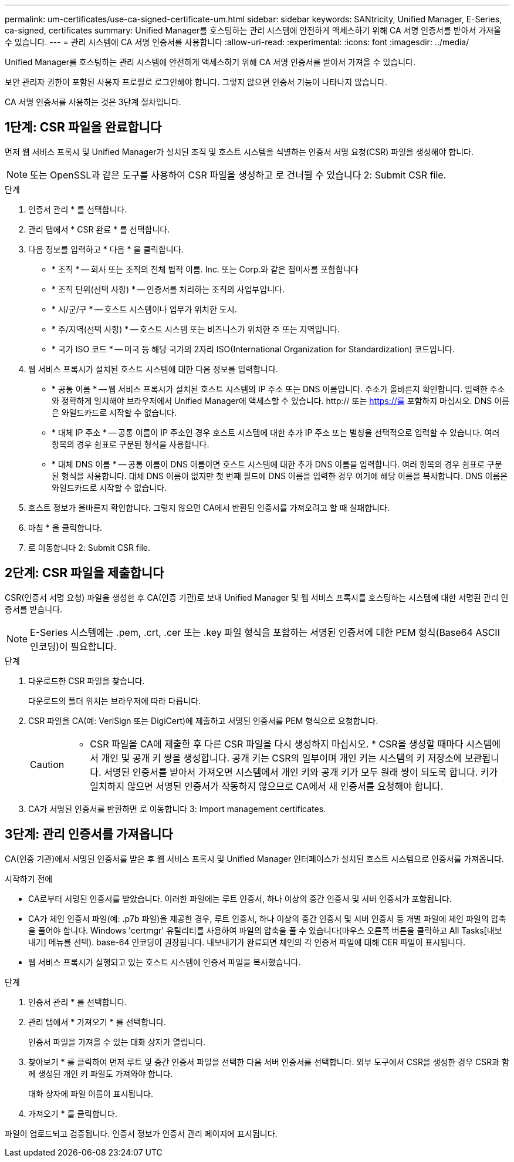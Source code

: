 ---
permalink: um-certificates/use-ca-signed-certificate-um.html 
sidebar: sidebar 
keywords: SANtricity, Unified Manager, E-Series, ca-signed, certificates 
summary: Unified Manager를 호스팅하는 관리 시스템에 안전하게 액세스하기 위해 CA 서명 인증서를 받아서 가져올 수 있습니다. 
---
= 관리 시스템에 CA 서명 인증서를 사용합니다
:allow-uri-read: 
:experimental: 
:icons: font
:imagesdir: ../media/


[role="lead"]
Unified Manager를 호스팅하는 관리 시스템에 안전하게 액세스하기 위해 CA 서명 인증서를 받아서 가져올 수 있습니다.

보안 관리자 권한이 포함된 사용자 프로필로 로그인해야 합니다. 그렇지 않으면 인증서 기능이 나타나지 않습니다.

CA 서명 인증서를 사용하는 것은 3단계 절차입니다.



== 1단계: CSR 파일을 완료합니다

먼저 웹 서비스 프록시 및 Unified Manager가 설치된 조직 및 호스트 시스템을 식별하는 인증서 서명 요청(CSR) 파일을 생성해야 합니다.

[NOTE]
====
또는 OpenSSL과 같은 도구를 사용하여 CSR 파일을 생성하고 로 건너뛸 수 있습니다  2: Submit CSR file.

====
.단계
. 인증서 관리 * 를 선택합니다.
. 관리 탭에서 * CSR 완료 * 를 선택합니다.
. 다음 정보를 입력하고 * 다음 * 을 클릭합니다.
+
** * 조직 * -- 회사 또는 조직의 전체 법적 이름. Inc. 또는 Corp.와 같은 접미사를 포함합니다
** * 조직 단위(선택 사항) * -- 인증서를 처리하는 조직의 사업부입니다.
** * 시/군/구 * -- 호스트 시스템이나 업무가 위치한 도시.
** * 주/지역(선택 사항) * -- 호스트 시스템 또는 비즈니스가 위치한 주 또는 지역입니다.
** * 국가 ISO 코드 * -- 미국 등 해당 국가의 2자리 ISO(International Organization for Standardization) 코드입니다.


. 웹 서비스 프록시가 설치된 호스트 시스템에 대한 다음 정보를 입력합니다.
+
** * 공통 이름 * -- 웹 서비스 프록시가 설치된 호스트 시스템의 IP 주소 또는 DNS 이름입니다. 주소가 올바른지 확인합니다. 입력한 주소와 정확하게 일치해야 브라우저에서 Unified Manager에 액세스할 수 있습니다. http:// 또는 https://를 포함하지 마십시오. DNS 이름은 와일드카드로 시작할 수 없습니다.
** * 대체 IP 주소 * -- 공통 이름이 IP 주소인 경우 호스트 시스템에 대한 추가 IP 주소 또는 별칭을 선택적으로 입력할 수 있습니다. 여러 항목의 경우 쉼표로 구분된 형식을 사용합니다.
** * 대체 DNS 이름 * -- 공통 이름이 DNS 이름이면 호스트 시스템에 대한 추가 DNS 이름을 입력합니다. 여러 항목의 경우 쉼표로 구분된 형식을 사용합니다. 대체 DNS 이름이 없지만 첫 번째 필드에 DNS 이름을 입력한 경우 여기에 해당 이름을 복사합니다. DNS 이름은 와일드카드로 시작할 수 없습니다.


. 호스트 정보가 올바른지 확인합니다. 그렇지 않으면 CA에서 반환된 인증서를 가져오려고 할 때 실패합니다.
. 마침 * 을 클릭합니다.
. 로 이동합니다  2: Submit CSR file.




== 2단계: CSR 파일을 제출합니다

CSR(인증서 서명 요청) 파일을 생성한 후 CA(인증 기관)로 보내 Unified Manager 및 웹 서비스 프록시를 호스팅하는 시스템에 대한 서명된 관리 인증서를 받습니다.


NOTE: E-Series 시스템에는 .pem, .crt, .cer 또는 .key 파일 형식을 포함하는 서명된 인증서에 대한 PEM 형식(Base64 ASCII 인코딩)이 필요합니다.

.단계
. 다운로드한 CSR 파일을 찾습니다.
+
다운로드의 폴더 위치는 브라우저에 따라 다릅니다.

. CSR 파일을 CA(예: VeriSign 또는 DigiCert)에 제출하고 서명된 인증서를 PEM 형식으로 요청합니다.
+
[CAUTION]
====
* CSR 파일을 CA에 제출한 후 다른 CSR 파일을 다시 생성하지 마십시오. * CSR을 생성할 때마다 시스템에서 개인 및 공개 키 쌍을 생성합니다. 공개 키는 CSR의 일부이며 개인 키는 시스템의 키 저장소에 보관됩니다. 서명된 인증서를 받아서 가져오면 시스템에서 개인 키와 공개 키가 모두 원래 쌍이 되도록 합니다. 키가 일치하지 않으면 서명된 인증서가 작동하지 않으므로 CA에서 새 인증서를 요청해야 합니다.

====
. CA가 서명된 인증서를 반환하면 로 이동합니다  3: Import management certificates.




== 3단계: 관리 인증서를 가져옵니다

CA(인증 기관)에서 서명된 인증서를 받은 후 웹 서비스 프록시 및 Unified Manager 인터페이스가 설치된 호스트 시스템으로 인증서를 가져옵니다.

.시작하기 전에
* CA로부터 서명된 인증서를 받았습니다. 이러한 파일에는 루트 인증서, 하나 이상의 중간 인증서 및 서버 인증서가 포함됩니다.
* CA가 체인 인증서 파일(예: .p7b 파일)을 제공한 경우, 루트 인증서, 하나 이상의 중간 인증서 및 서버 인증서 등 개별 파일에 체인 파일의 압축을 풀어야 합니다. Windows 'certmgr' 유틸리티를 사용하여 파일의 압축을 풀 수 있습니다(마우스 오른쪽 버튼을 클릭하고 All Tasks[내보내기] 메뉴를 선택). base-64 인코딩이 권장됩니다. 내보내기가 완료되면 체인의 각 인증서 파일에 대해 CER 파일이 표시됩니다.
* 웹 서비스 프록시가 실행되고 있는 호스트 시스템에 인증서 파일을 복사했습니다.


.단계
. 인증서 관리 * 를 선택합니다.
. 관리 탭에서 * 가져오기 * 를 선택합니다.
+
인증서 파일을 가져올 수 있는 대화 상자가 열립니다.

. 찾아보기 * 를 클릭하여 먼저 루트 및 중간 인증서 파일을 선택한 다음 서버 인증서를 선택합니다. 외부 도구에서 CSR을 생성한 경우 CSR과 함께 생성된 개인 키 파일도 가져와야 합니다.
+
대화 상자에 파일 이름이 표시됩니다.

. 가져오기 * 를 클릭합니다.


파일이 업로드되고 검증됩니다. 인증서 정보가 인증서 관리 페이지에 표시됩니다.
